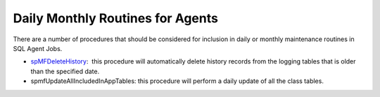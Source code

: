 Daily Monthly Routines for Agents
=================================

There are a number of procedures that should be considered for inclusion
in daily or monthly maintenance routines in SQL Agent Jobs.

-  `spMFDeleteHistory <page57386556.html#Bookmark63>`__:  this procedure
   will automatically delete history records from the logging tables
   that is older than the specified date.
-  spmfUpdateAllIncludedInAppTables: this procedure will perform a daily
   update of all the class tables.
